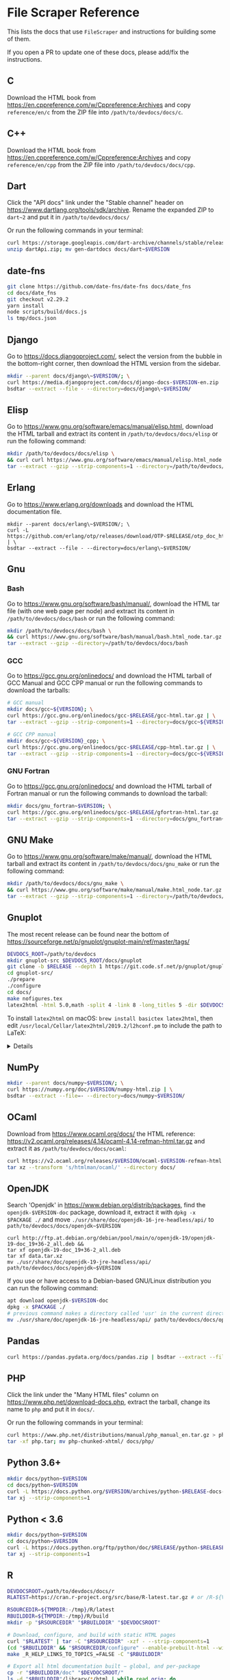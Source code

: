 * File Scraper Reference
:PROPERTIES:
:CUSTOM_ID: file-scraper-reference
:END:
This lists the docs that use =FileScraper= and instructions for building
some of them.

If you open a PR to update one of these docs, please add/fix the
instructions.

** C
:PROPERTIES:
:CUSTOM_ID: c
:END:
Download the HTML book from
https://en.cppreference.com/w/Cppreference:Archives and copy
=reference/en/c= from the ZIP file into =/path/to/devdocs/docs/c=.

** C++
:PROPERTIES:
:CUSTOM_ID: c-1
:END:
Download the HTML book from
https://en.cppreference.com/w/Cppreference:Archives and copy
=reference/en/cpp= from the ZIP file into =/path/to/devdocs/docs/cpp=.

** Dart
:PROPERTIES:
:CUSTOM_ID: dart
:END:
Click the "API docs" link under the "Stable channel" header on
https://www.dartlang.org/tools/sdk/archive. Rename the expanded ZIP to
=dart~2= and put it in =/path/to/devdocs/docs/=

Or run the following commands in your terminal:

#+begin_src sh
curl https://storage.googleapis.com/dart-archive/channels/stable/release/$RELEASE/api-docs/dartdocs-gen-api.zip > dartApi.zip; \
unzip dartApi.zip; mv gen-dartdocs docs/dart~$VERSION
#+end_src

** date-fns
:PROPERTIES:
:CUSTOM_ID: date-fns
:END:
#+begin_src sh
git clone https://github.com/date-fns/date-fns docs/date_fns
cd docs/date_fns
git checkout v2.29.2
yarn install
node scripts/build/docs.js
ls tmp/docs.json
#+end_src

** Django
:PROPERTIES:
:CUSTOM_ID: django
:END:
Go to https://docs.djangoproject.com/, select the version from the
bubble in the bottom-right corner, then download the HTML version from
the sidebar.

#+begin_src sh
mkdir --parent docs/django\~$VERSION/; \
curl https://media.djangoproject.com/docs/django-docs-$VERSION-en.zip | \
bsdtar --extract --file - --directory=docs/django\~$VERSION/
#+end_src

** Elisp
:PROPERTIES:
:CUSTOM_ID: elisp
:END:
Go to https://www.gnu.org/software/emacs/manual/elisp.html, download the
HTML tarball and extract its content in =/path/to/devdocs/docs/elisp= or
run the following command:

#+begin_src sh
mkdir /path/to/devdocs/docs/elisp \
&& curl curl https://www.gnu.org/software/emacs/manual/elisp.html_node.tar.gz | \
tar --extract --gzip --strip-components=1 --directory=/path/to/devdocs/docs/elisp
#+end_src

** Erlang
:PROPERTIES:
:CUSTOM_ID: erlang
:END:
Go to https://www.erlang.org/downloads and download the HTML
documentation file.

#+begin_src ah
mkdir --parent docs/erlang\~$VERSION/; \
curl -L https://github.com/erlang/otp/releases/download/OTP-$RELEASE/otp_doc_html_$RELEASE.tar.gz | \
bsdtar --extract --file - --directory=docs/erlang\~$VERSION/
#+end_src

** Gnu
:PROPERTIES:
:CUSTOM_ID: gnu
:END:
*** Bash
:PROPERTIES:
:CUSTOM_ID: bash
:END:
Go to https://www.gnu.org/software/bash/manual/, download the HTML tar
file (with one web page per node) and extract its content in
=/path/to/devdocs/docs/bash= or run the following command:

#+begin_src sh
mkdir /path/to/devdocs/docs/bash \
&& curl https://www.gnu.org/software/bash/manual/bash.html_node.tar.gz | \
tar --extract --gzip --directory=/path/to/devdocs/docs/bash
#+end_src

*** GCC
:PROPERTIES:
:CUSTOM_ID: gcc
:END:
Go to https://gcc.gnu.org/onlinedocs/ and download the HTML tarball of
GCC Manual and GCC CPP manual or run the following commands to download
the tarballs:

#+begin_src sh
# GCC manual
mkdir docs/gcc~${VERSION}; \
curl https://gcc.gnu.org/onlinedocs/gcc-$RELEASE/gcc-html.tar.gz | \
tar --extract --gzip --strip-components=1 --directory=docs/gcc~${VERSION}

# GCC CPP manual
mkdir docs/gcc~${VERSION}_cpp; \
curl https://gcc.gnu.org/onlinedocs/gcc-$RELEASE/cpp-html.tar.gz | \
tar --extract --gzip --strip-components=1 --directory=docs/gcc~${VERSION}_cpp
#+end_src

*** GNU Fortran
:PROPERTIES:
:CUSTOM_ID: gnu-fortran
:END:
Go to https://gcc.gnu.org/onlinedocs/ and download the HTML tarball of
Fortran manual or run the following commands to download the tarball:

#+begin_src sh
mkdir docs/gnu_fortran~$VERSION; \
curl https://gcc.gnu.org/onlinedocs/gcc-$RELEASE/gfortran-html.tar.gz | \
tar --extract --gzip --strip-components=1 --directory=docs/gnu_fortran~$VERSION
#+end_src

** GNU Make
:PROPERTIES:
:CUSTOM_ID: gnu-make
:END:
Go to https://www.gnu.org/software/make/manual/, download the HTML
tarball and extract its content in =/path/to/devdocs/docs/gnu_make= or
run the following command:

#+begin_src sh
mkdir /path/to/devdocs/docs/gnu_make \
&& curl https://www.gnu.org/software/make/manual/make.html_node.tar.gz | \
tar --extract --gzip --strip-components=1 --directory=/path/to/devdocs/docs/gnu_make
#+end_src

** Gnuplot
:PROPERTIES:
:CUSTOM_ID: gnuplot
:END:
The most recent release can be found near the bottom of
https://sourceforge.net/p/gnuplot/gnuplot-main/ref/master/tags/

#+begin_src sh
DEVDOCS_ROOT=/path/to/devdocs
mkdir gnuplot-src $DEVDOCS_ROOT/docs/gnuplot
git clone -b $RELEASE --depth 1 https://git.code.sf.net/p/gnuplot/gnuplot-main ./gnuplot-src
cd gnuplot-src/
./prepare
./configure
cd docs/
make nofigures.tex
latex2html -html 5.0,math -split 4 -link 8 -long_titles 5 -dir $DEVDOCS_ROOT/docs/gnuplot -ascii_mode -no_auto_link nofigures.tex
#+end_src

To install =latex2html= on macOS: =brew install basictex latex2html=,
then edit =/usr/local/Cellar/latex2html/2019.2/l2hconf.pm= to include
the path to LaTeX:

#+begin_html
  <details>
#+end_html

On line 21 (approximately):

#+begin_example
#  Give the paths to latex and dvips on your system:
#
$LATEX = '/Library/TeX/texbin/latex';   # LaTeX
$PDFLATEX = '/Library/TeX/texbin/pdflatex'; # pdfLaTeX
$LUALATEX = '/Library/TeX/texbin/lualatex'; # LuaLaTeX
$DVILUALATEX = '/Library/TeX/texbin/dvilualatex';   # dviLuaLaTeX
$DVIPS = '/Library/TeX/texbin/dvips';   # dvips
$DVIPNG = '';   # dvipng
$PDFTOCAIRO = '/usr/local/bin/pdf2svg'; # pdf to svg converter
$PDFCROP = '';  # pdfcrop
$GS = '/usr/local/opt/ghostscript/bin/gs';  # GhostScript
#+end_example

#+begin_html
  </details>
#+end_html

** NumPy
:PROPERTIES:
:CUSTOM_ID: numpy
:END:
#+begin_src sh
mkdir --parent docs/numpy~$VERSION/; \
curl https://numpy.org/doc/$VERSION/numpy-html.zip | \
bsdtar --extract --file=- --directory=docs/numpy~$VERSION/
#+end_src

** OCaml
:PROPERTIES:
:CUSTOM_ID: ocaml
:END:
Download from https://www.ocaml.org/docs/ the HTML reference:
https://v2.ocaml.org/releases/4.14/ocaml-4.14-refman-html.tar.gz and
extract it as =/path/to/devdocs/docs/ocaml=:

#+begin_src sh
curl https://v2.ocaml.org/releases/$VERSION/ocaml-$VERSION-refman-html.tar.gz | \
tar xz --transform 's/htmlman/ocaml/' --directory docs/
#+end_src

** OpenJDK
:PROPERTIES:
:CUSTOM_ID: openjdk
:END:
Search 'Openjdk' in https://www.debian.org/distrib/packages, find the
=openjdk-$VERSION-doc= package, download it, extract it with
=dpkg -x $PACKAGE ./= and move
=./usr/share/doc/openjdk-16-jre-headless/api/= to
=path/to/devdocs/docs/openjdk~$VERSION=

#+begin_example
curl http://ftp.at.debian.org/debian/pool/main/o/openjdk-19/openjdk-19-doc_19+36-2_all.deb &&
tar xf openjdk-19-doc_19+36-2_all.deb
tar xf data.tar.xz
mv ./usr/share/doc/openjdk-19-jre-headless/api/ path/to/devdocs/docs/openjdk~$VERSION
#+end_example

If you use or have access to a Debian-based GNU/Linux distribution you
can run the following command:

#+begin_src sh
apt download openjdk-$VERSION-doc
dpkg -x $PACKAGE ./
# previous command makes a directory called 'usr' in the current directory
mv ./usr/share/doc/openjdk-16-jre-headless/api/ path/to/devdocs/docs/openjdk~$VERSION
#+end_src

** Pandas
:PROPERTIES:
:CUSTOM_ID: pandas
:END:
#+begin_src sh
curl https://pandas.pydata.org/docs/pandas.zip | bsdtar --extract --file - --directory=docs/pandas~1
#+end_src

** PHP
:PROPERTIES:
:CUSTOM_ID: php
:END:
Click the link under the "Many HTML files" column on
https://www.php.net/download-docs.php, extract the tarball, change its
name to =php= and put it in =docs/=.

Or run the following commands in your terminal:

#+begin_src sh
curl https://www.php.net/distributions/manual/php_manual_en.tar.gz > php.tar; \
tar -xf php.tar; mv php-chunked-xhtml/ docs/php/
#+end_src

** Python 3.6+
:PROPERTIES:
:CUSTOM_ID: python-3.6
:END:
#+begin_src sh
mkdir docs/python~$VERSION
cd docs/python~$VERSION
curl -L https://docs.python.org/$VERSION/archives/python-$RELEASE-docs-html.tar.bz2 | \
tar xj --strip-components=1
#+end_src

** Python < 3.6
:PROPERTIES:
:CUSTOM_ID: python-3.6-1
:END:
#+begin_src sh
mkdir docs/python~$VERSION
cd docs/python~$VERSION
curl -L https://docs.python.org/ftp/python/doc/$RELEASE/python-$RELEASE-docs-html.tar.bz2 | \
tar xj --strip-components=1
#+end_src

** R
:PROPERTIES:
:CUSTOM_ID: r
:END:
#+begin_src sh
DEVDOCSROOT=/path/to/devdocs/docs/r
RLATEST=https://cran.r-project.org/src/base/R-latest.tar.gz # or /R-${VERSION::1}/R-$VERSION.tar.gz

RSOURCEDIR=${TMPDIR:-/tmp}/R/latest
RBUILDDIR=${TMPDIR:-/tmp}/R/build
mkdir -p "$RSOURCEDIR" "$RBUILDDIR" "$DEVDOCSROOT"

# Download, configure, and build with static HTML pages
curl "$RLATEST" | tar -C "$RSOURCEDIR" -xzf - --strip-components=1
(cd "$RBUILDDIR" && "$RSOURCEDIR/configure" --enable-prebuilt-html --with-recommended-packages --disable-byte-compiled-packages --disable-shared --disable-java)
make _R_HELP_LINKS_TO_TOPICS_=FALSE -C "$RBUILDDIR"

# Export all html documentation built − global, and per-package
cp -r "$RBUILDDIR/doc" "$DEVDOCSROOT/"
ls -d "$RBUILDDIR"/library/*/html | while read orig; do
    dest="$DEVDOCSROOT${orig#$RBUILDDIR}"
    mkdir -p "$dest" && cp -r "$orig"/* "$dest/"
done
#+end_src

** RDoc
:PROPERTIES:
:CUSTOM_ID: rdoc
:END:
*** Nokogiri
:PROPERTIES:
:CUSTOM_ID: nokogiri
:END:
*** Ruby / Minitest
:PROPERTIES:
:CUSTOM_ID: ruby-minitest
:END:
*** Ruby on Rails
:PROPERTIES:
:CUSTOM_ID: ruby-on-rails
:END:
- Download a release at https://github.com/rails/rails/releases or clone
  https://github.com/rails/rails.git (checkout to the branch of the
  rails' version that is going to be scraped)
- Open "railties/lib/rails/api/task.rb" and comment out any code related
  to sdoc ("configure_sdoc")
- Run "bundle install --without db && bundle exec rake rdoc" (in the
  Rails directory)
- Run "cd guides && bundle exec rake guides:generate:html"
- Copy the "guides/output" directory to "html/guides"
- Copy the "html" directory to "docs/rails~[version]"

*** Ruby
:PROPERTIES:
:CUSTOM_ID: ruby
:END:
Download the tarball of Ruby from
https://www.ruby-lang.org/en/downloads/, extract it, run
=./configure && make html= in your terminal (while your are in the ruby
directory) and move =.ext/html= to
=path/to/devdocs/docs/ruby~$VERSION/=.

Or run the following commands in your terminal:

#+begin_src sh
curl https://cache.ruby-lang.org/pub/ruby/$VERSION/ruby-$RELEASE.tar.gz > ruby.tar; \
tar -xf ruby.tar; cd ruby-$RELEASE; ./configure && make html; mv .ext/html path/to/devdocs/docs/ruby~$VERSION
#+end_src

To generate the htmls file you have to run =make= command but it does
not install Ruby in your system, only generates html files so you have
not to worry about cleaning or removing a new Ruby installation.

** Scala
:PROPERTIES:
:CUSTOM_ID: scala
:END:
See =lib/docs/scrapers/scala.rb=

** SQLite
:PROPERTIES:
:CUSTOM_ID: sqlite
:END:
Download the docs from https://sqlite.org/download.html, unzip it, and
rename it to =/path/to/devdocs/docs/sqlite=

#+begin_src sh
curl https://sqlite.org/2022/sqlite-doc-3400000.zip | bsdtar --extract --file - --directory=docs/sqlite/ --strip-components=1
#+end_src
